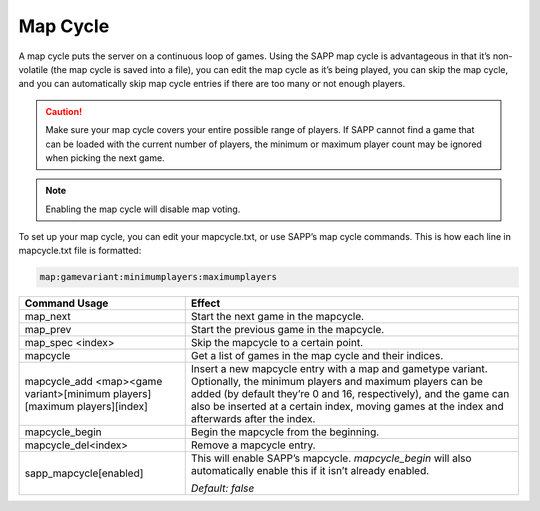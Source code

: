 .. _Map Cycle:

Map Cycle
---------

A map cycle puts the server on a continuous loop of games.
Using the SAPP map cycle is advantageous in that it’s non-volatile (the map cycle is saved into a file), you can edit the map cycle as it’s being
played, you can skip the map cycle, and you can automatically skip map cycle entries if there are too many or not enough players.

.. caution::
    Make sure your map cycle covers your entire possible range of players.
    If SAPP cannot find a game that can be loaded with the current number of players, the minimum or maximum player count may be ignored when picking the
    next game.

.. note:: Enabling the map cycle will disable map voting.

To set up your map cycle, you can edit your mapcycle.txt, or use SAPP’s map cycle commands.
This is how each line in mapcycle.txt file is formatted:

.. code-block::
  
  map:gamevariant:minimumplayers:maximumplayers

.. list-table::
   :widths: 15 30
   :header-rows: 1


   * - Command Usage
     - Effect

   * - map_next
     - Start the next game in the mapcycle.

   * - map_prev
     - Start the previous game in the mapcycle.

   * - map_spec <index>
     - Skip the mapcycle to a certain point.

   * - mapcycle
     - Get a list of games in the map cycle and their indices.

   * - mapcycle_add <map><game variant>[minimum players][maximum players][index]
     - Insert a new mapcycle entry with a map and gametype variant.
       Optionally, the minimum players and maximum players can be added (by default they’re 0 and 16, respectively), and the game can also be inserted at a
       certain index, moving games at the index and afterwards after the index.

   * - mapcycle_begin
     - Begin the mapcycle from the beginning.

   * - mapcycle_del<index>
     - Remove a mapcycle entry.

   * - sapp_mapcycle[enabled]
     - This will enable SAPP’s mapcycle.
       *mapcycle_begin* will also automatically enable this if it isn’t already enabled.

       *Default: false*



